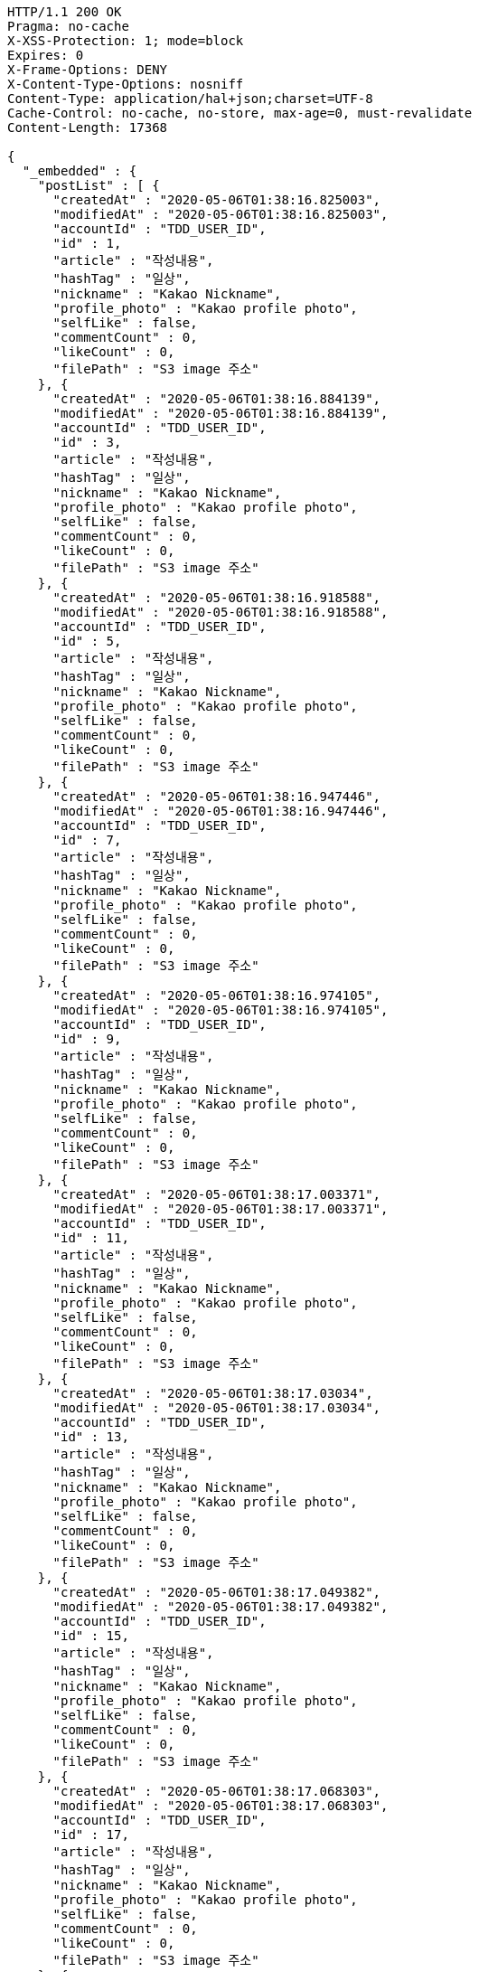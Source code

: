 [source,http,options="nowrap"]
----
HTTP/1.1 200 OK
Pragma: no-cache
X-XSS-Protection: 1; mode=block
Expires: 0
X-Frame-Options: DENY
X-Content-Type-Options: nosniff
Content-Type: application/hal+json;charset=UTF-8
Cache-Control: no-cache, no-store, max-age=0, must-revalidate
Content-Length: 17368

{
  "_embedded" : {
    "postList" : [ {
      "createdAt" : "2020-05-06T01:38:16.825003",
      "modifiedAt" : "2020-05-06T01:38:16.825003",
      "accountId" : "TDD_USER_ID",
      "id" : 1,
      "article" : "작성내용",
      "hashTag" : "일상",
      "nickname" : "Kakao Nickname",
      "profile_photo" : "Kakao profile photo",
      "selfLike" : false,
      "commentCount" : 0,
      "likeCount" : 0,
      "filePath" : "S3 image 주소"
    }, {
      "createdAt" : "2020-05-06T01:38:16.884139",
      "modifiedAt" : "2020-05-06T01:38:16.884139",
      "accountId" : "TDD_USER_ID",
      "id" : 3,
      "article" : "작성내용",
      "hashTag" : "일상",
      "nickname" : "Kakao Nickname",
      "profile_photo" : "Kakao profile photo",
      "selfLike" : false,
      "commentCount" : 0,
      "likeCount" : 0,
      "filePath" : "S3 image 주소"
    }, {
      "createdAt" : "2020-05-06T01:38:16.918588",
      "modifiedAt" : "2020-05-06T01:38:16.918588",
      "accountId" : "TDD_USER_ID",
      "id" : 5,
      "article" : "작성내용",
      "hashTag" : "일상",
      "nickname" : "Kakao Nickname",
      "profile_photo" : "Kakao profile photo",
      "selfLike" : false,
      "commentCount" : 0,
      "likeCount" : 0,
      "filePath" : "S3 image 주소"
    }, {
      "createdAt" : "2020-05-06T01:38:16.947446",
      "modifiedAt" : "2020-05-06T01:38:16.947446",
      "accountId" : "TDD_USER_ID",
      "id" : 7,
      "article" : "작성내용",
      "hashTag" : "일상",
      "nickname" : "Kakao Nickname",
      "profile_photo" : "Kakao profile photo",
      "selfLike" : false,
      "commentCount" : 0,
      "likeCount" : 0,
      "filePath" : "S3 image 주소"
    }, {
      "createdAt" : "2020-05-06T01:38:16.974105",
      "modifiedAt" : "2020-05-06T01:38:16.974105",
      "accountId" : "TDD_USER_ID",
      "id" : 9,
      "article" : "작성내용",
      "hashTag" : "일상",
      "nickname" : "Kakao Nickname",
      "profile_photo" : "Kakao profile photo",
      "selfLike" : false,
      "commentCount" : 0,
      "likeCount" : 0,
      "filePath" : "S3 image 주소"
    }, {
      "createdAt" : "2020-05-06T01:38:17.003371",
      "modifiedAt" : "2020-05-06T01:38:17.003371",
      "accountId" : "TDD_USER_ID",
      "id" : 11,
      "article" : "작성내용",
      "hashTag" : "일상",
      "nickname" : "Kakao Nickname",
      "profile_photo" : "Kakao profile photo",
      "selfLike" : false,
      "commentCount" : 0,
      "likeCount" : 0,
      "filePath" : "S3 image 주소"
    }, {
      "createdAt" : "2020-05-06T01:38:17.03034",
      "modifiedAt" : "2020-05-06T01:38:17.03034",
      "accountId" : "TDD_USER_ID",
      "id" : 13,
      "article" : "작성내용",
      "hashTag" : "일상",
      "nickname" : "Kakao Nickname",
      "profile_photo" : "Kakao profile photo",
      "selfLike" : false,
      "commentCount" : 0,
      "likeCount" : 0,
      "filePath" : "S3 image 주소"
    }, {
      "createdAt" : "2020-05-06T01:38:17.049382",
      "modifiedAt" : "2020-05-06T01:38:17.049382",
      "accountId" : "TDD_USER_ID",
      "id" : 15,
      "article" : "작성내용",
      "hashTag" : "일상",
      "nickname" : "Kakao Nickname",
      "profile_photo" : "Kakao profile photo",
      "selfLike" : false,
      "commentCount" : 0,
      "likeCount" : 0,
      "filePath" : "S3 image 주소"
    }, {
      "createdAt" : "2020-05-06T01:38:17.068303",
      "modifiedAt" : "2020-05-06T01:38:17.068303",
      "accountId" : "TDD_USER_ID",
      "id" : 17,
      "article" : "작성내용",
      "hashTag" : "일상",
      "nickname" : "Kakao Nickname",
      "profile_photo" : "Kakao profile photo",
      "selfLike" : false,
      "commentCount" : 0,
      "likeCount" : 0,
      "filePath" : "S3 image 주소"
    }, {
      "createdAt" : "2020-05-06T01:38:17.086672",
      "modifiedAt" : "2020-05-06T01:38:17.086672",
      "accountId" : "TDD_USER_ID",
      "id" : 19,
      "article" : "작성내용",
      "hashTag" : "일상",
      "nickname" : "Kakao Nickname",
      "profile_photo" : "Kakao profile photo",
      "selfLike" : false,
      "commentCount" : 0,
      "likeCount" : 0,
      "filePath" : "S3 image 주소"
    }, {
      "createdAt" : "2020-05-06T01:38:17.109341",
      "modifiedAt" : "2020-05-06T01:38:17.109341",
      "accountId" : "TDD_USER_ID",
      "id" : 21,
      "article" : "작성내용",
      "hashTag" : "일상",
      "nickname" : "Kakao Nickname",
      "profile_photo" : "Kakao profile photo",
      "selfLike" : false,
      "commentCount" : 0,
      "likeCount" : 0,
      "filePath" : "S3 image 주소"
    }, {
      "createdAt" : "2020-05-06T01:38:17.140981",
      "modifiedAt" : "2020-05-06T01:38:17.140981",
      "accountId" : "TDD_USER_ID",
      "id" : 23,
      "article" : "작성내용",
      "hashTag" : "일상",
      "nickname" : "Kakao Nickname",
      "profile_photo" : "Kakao profile photo",
      "selfLike" : false,
      "commentCount" : 0,
      "likeCount" : 0,
      "filePath" : "S3 image 주소"
    }, {
      "createdAt" : "2020-05-06T01:38:17.169925",
      "modifiedAt" : "2020-05-06T01:38:17.169925",
      "accountId" : "TDD_USER_ID",
      "id" : 25,
      "article" : "작성내용",
      "hashTag" : "일상",
      "nickname" : "Kakao Nickname",
      "profile_photo" : "Kakao profile photo",
      "selfLike" : false,
      "commentCount" : 0,
      "likeCount" : 0,
      "filePath" : "S3 image 주소"
    }, {
      "createdAt" : "2020-05-06T01:38:17.196422",
      "modifiedAt" : "2020-05-06T01:38:17.196422",
      "accountId" : "TDD_USER_ID",
      "id" : 27,
      "article" : "작성내용",
      "hashTag" : "일상",
      "nickname" : "Kakao Nickname",
      "profile_photo" : "Kakao profile photo",
      "selfLike" : false,
      "commentCount" : 0,
      "likeCount" : 0,
      "filePath" : "S3 image 주소"
    }, {
      "createdAt" : "2020-05-06T01:38:17.226988",
      "modifiedAt" : "2020-05-06T01:38:17.226988",
      "accountId" : "TDD_USER_ID",
      "id" : 29,
      "article" : "작성내용",
      "hashTag" : "일상",
      "nickname" : "Kakao Nickname",
      "profile_photo" : "Kakao profile photo",
      "selfLike" : false,
      "commentCount" : 0,
      "likeCount" : 0,
      "filePath" : "S3 image 주소"
    }, {
      "createdAt" : "2020-05-06T01:38:17.24691",
      "modifiedAt" : "2020-05-06T01:38:17.24691",
      "accountId" : "TDD_USER_ID",
      "id" : 31,
      "article" : "작성내용",
      "hashTag" : "일상",
      "nickname" : "Kakao Nickname",
      "profile_photo" : "Kakao profile photo",
      "selfLike" : false,
      "commentCount" : 0,
      "likeCount" : 0,
      "filePath" : "S3 image 주소"
    }, {
      "createdAt" : "2020-05-06T01:38:17.269998",
      "modifiedAt" : "2020-05-06T01:38:17.269998",
      "accountId" : "TDD_USER_ID",
      "id" : 33,
      "article" : "작성내용",
      "hashTag" : "일상",
      "nickname" : "Kakao Nickname",
      "profile_photo" : "Kakao profile photo",
      "selfLike" : false,
      "commentCount" : 0,
      "likeCount" : 0,
      "filePath" : "S3 image 주소"
    }, {
      "createdAt" : "2020-05-06T01:38:17.298698",
      "modifiedAt" : "2020-05-06T01:38:17.298698",
      "accountId" : "TDD_USER_ID",
      "id" : 35,
      "article" : "작성내용",
      "hashTag" : "일상",
      "nickname" : "Kakao Nickname",
      "profile_photo" : "Kakao profile photo",
      "selfLike" : false,
      "commentCount" : 0,
      "likeCount" : 0,
      "filePath" : "S3 image 주소"
    }, {
      "createdAt" : "2020-05-06T01:38:17.323968",
      "modifiedAt" : "2020-05-06T01:38:17.323968",
      "accountId" : "TDD_USER_ID",
      "id" : 37,
      "article" : "작성내용",
      "hashTag" : "일상",
      "nickname" : "Kakao Nickname",
      "profile_photo" : "Kakao profile photo",
      "selfLike" : false,
      "commentCount" : 0,
      "likeCount" : 0,
      "filePath" : "S3 image 주소"
    }, {
      "createdAt" : "2020-05-06T01:38:17.349619",
      "modifiedAt" : "2020-05-06T01:38:17.349619",
      "accountId" : "TDD_USER_ID",
      "id" : 39,
      "article" : "작성내용",
      "hashTag" : "일상",
      "nickname" : "Kakao Nickname",
      "profile_photo" : "Kakao profile photo",
      "selfLike" : false,
      "commentCount" : 0,
      "likeCount" : 0,
      "filePath" : "S3 image 주소"
    }, {
      "createdAt" : "2020-05-06T01:38:17.376958",
      "modifiedAt" : "2020-05-06T01:38:17.376958",
      "accountId" : "TDD_USER_ID",
      "id" : 41,
      "article" : "작성내용",
      "hashTag" : "일상",
      "nickname" : "Kakao Nickname",
      "profile_photo" : "Kakao profile photo",
      "selfLike" : false,
      "commentCount" : 0,
      "likeCount" : 0,
      "filePath" : "S3 image 주소"
    }, {
      "createdAt" : "2020-05-06T01:38:17.405637",
      "modifiedAt" : "2020-05-06T01:38:17.405637",
      "accountId" : "TDD_USER_ID",
      "id" : 43,
      "article" : "작성내용",
      "hashTag" : "일상",
      "nickname" : "Kakao Nickname",
      "profile_photo" : "Kakao profile photo",
      "selfLike" : false,
      "commentCount" : 0,
      "likeCount" : 0,
      "filePath" : "S3 image 주소"
    }, {
      "createdAt" : "2020-05-06T01:38:17.42618",
      "modifiedAt" : "2020-05-06T01:38:17.42618",
      "accountId" : "TDD_USER_ID",
      "id" : 45,
      "article" : "작성내용",
      "hashTag" : "일상",
      "nickname" : "Kakao Nickname",
      "profile_photo" : "Kakao profile photo",
      "selfLike" : false,
      "commentCount" : 0,
      "likeCount" : 0,
      "filePath" : "S3 image 주소"
    }, {
      "createdAt" : "2020-05-06T01:38:17.444356",
      "modifiedAt" : "2020-05-06T01:38:17.444356",
      "accountId" : "TDD_USER_ID",
      "id" : 47,
      "article" : "작성내용",
      "hashTag" : "일상",
      "nickname" : "Kakao Nickname",
      "profile_photo" : "Kakao profile photo",
      "selfLike" : false,
      "commentCount" : 0,
      "likeCount" : 0,
      "filePath" : "S3 image 주소"
    }, {
      "createdAt" : "2020-05-06T01:38:17.46545",
      "modifiedAt" : "2020-05-06T01:38:17.46545",
      "accountId" : "TDD_USER_ID",
      "id" : 49,
      "article" : "작성내용",
      "hashTag" : "일상",
      "nickname" : "Kakao Nickname",
      "profile_photo" : "Kakao profile photo",
      "selfLike" : false,
      "commentCount" : 0,
      "likeCount" : 0,
      "filePath" : "S3 image 주소"
    }, {
      "createdAt" : "2020-05-06T01:38:17.481727",
      "modifiedAt" : "2020-05-06T01:38:17.481727",
      "accountId" : "TDD_USER_ID",
      "id" : 51,
      "article" : "작성내용",
      "hashTag" : "일상",
      "nickname" : "Kakao Nickname",
      "profile_photo" : "Kakao profile photo",
      "selfLike" : false,
      "commentCount" : 0,
      "likeCount" : 0,
      "filePath" : "S3 image 주소"
    }, {
      "createdAt" : "2020-05-06T01:38:17.506375",
      "modifiedAt" : "2020-05-06T01:38:17.506375",
      "accountId" : "TDD_USER_ID",
      "id" : 53,
      "article" : "작성내용",
      "hashTag" : "일상",
      "nickname" : "Kakao Nickname",
      "profile_photo" : "Kakao profile photo",
      "selfLike" : false,
      "commentCount" : 0,
      "likeCount" : 0,
      "filePath" : "S3 image 주소"
    }, {
      "createdAt" : "2020-05-06T01:38:17.525359",
      "modifiedAt" : "2020-05-06T01:38:17.525359",
      "accountId" : "TDD_USER_ID",
      "id" : 55,
      "article" : "작성내용",
      "hashTag" : "일상",
      "nickname" : "Kakao Nickname",
      "profile_photo" : "Kakao profile photo",
      "selfLike" : false,
      "commentCount" : 0,
      "likeCount" : 0,
      "filePath" : "S3 image 주소"
    }, {
      "createdAt" : "2020-05-06T01:38:17.554003",
      "modifiedAt" : "2020-05-06T01:38:17.554003",
      "accountId" : "TDD_USER_ID",
      "id" : 57,
      "article" : "작성내용",
      "hashTag" : "일상",
      "nickname" : "Kakao Nickname",
      "profile_photo" : "Kakao profile photo",
      "selfLike" : false,
      "commentCount" : 0,
      "likeCount" : 0,
      "filePath" : "S3 image 주소"
    }, {
      "createdAt" : "2020-05-06T01:38:17.578645",
      "modifiedAt" : "2020-05-06T01:38:17.578645",
      "accountId" : "TDD_USER_ID",
      "id" : 59,
      "article" : "작성내용",
      "hashTag" : "일상",
      "nickname" : "Kakao Nickname",
      "profile_photo" : "Kakao profile photo",
      "selfLike" : false,
      "commentCount" : 0,
      "likeCount" : 0,
      "filePath" : "S3 image 주소"
    }, {
      "createdAt" : "2020-05-06T01:38:17.605356",
      "modifiedAt" : "2020-05-06T01:38:17.605356",
      "accountId" : "TDD_USER_ID",
      "id" : 61,
      "article" : "작성내용",
      "hashTag" : "일상",
      "nickname" : "Kakao Nickname",
      "profile_photo" : "Kakao profile photo",
      "selfLike" : false,
      "commentCount" : 0,
      "likeCount" : 0,
      "filePath" : "S3 image 주소"
    }, {
      "createdAt" : "2020-05-06T01:38:17.628947",
      "modifiedAt" : "2020-05-06T01:38:17.628947",
      "accountId" : "TDD_USER_ID",
      "id" : 63,
      "article" : "작성내용",
      "hashTag" : "일상",
      "nickname" : "Kakao Nickname",
      "profile_photo" : "Kakao profile photo",
      "selfLike" : false,
      "commentCount" : 0,
      "likeCount" : 0,
      "filePath" : "S3 image 주소"
    }, {
      "createdAt" : "2020-05-06T01:38:17.647765",
      "modifiedAt" : "2020-05-06T01:38:17.647765",
      "accountId" : "TDD_USER_ID",
      "id" : 65,
      "article" : "작성내용",
      "hashTag" : "일상",
      "nickname" : "Kakao Nickname",
      "profile_photo" : "Kakao profile photo",
      "selfLike" : false,
      "commentCount" : 0,
      "likeCount" : 0,
      "filePath" : "S3 image 주소"
    }, {
      "createdAt" : "2020-05-06T01:38:17.667533",
      "modifiedAt" : "2020-05-06T01:38:17.667533",
      "accountId" : "TDD_USER_ID",
      "id" : 67,
      "article" : "작성내용",
      "hashTag" : "일상",
      "nickname" : "Kakao Nickname",
      "profile_photo" : "Kakao profile photo",
      "selfLike" : false,
      "commentCount" : 0,
      "likeCount" : 0,
      "filePath" : "S3 image 주소"
    }, {
      "createdAt" : "2020-05-06T01:38:17.690703",
      "modifiedAt" : "2020-05-06T01:38:17.690703",
      "accountId" : "TDD_USER_ID",
      "id" : 69,
      "article" : "작성내용",
      "hashTag" : "일상",
      "nickname" : "Kakao Nickname",
      "profile_photo" : "Kakao profile photo",
      "selfLike" : false,
      "commentCount" : 0,
      "likeCount" : 0,
      "filePath" : "S3 image 주소"
    }, {
      "createdAt" : "2020-05-06T01:38:17.709375",
      "modifiedAt" : "2020-05-06T01:38:17.709375",
      "accountId" : "TDD_USER_ID",
      "id" : 71,
      "article" : "작성내용",
      "hashTag" : "일상",
      "nickname" : "Kakao Nickname",
      "profile_photo" : "Kakao profile photo",
      "selfLike" : false,
      "commentCount" : 0,
      "likeCount" : 0,
      "filePath" : "S3 image 주소"
    }, {
      "createdAt" : "2020-05-06T01:38:17.73393",
      "modifiedAt" : "2020-05-06T01:38:17.73393",
      "accountId" : "TDD_USER_ID",
      "id" : 73,
      "article" : "작성내용",
      "hashTag" : "일상",
      "nickname" : "Kakao Nickname",
      "profile_photo" : "Kakao profile photo",
      "selfLike" : false,
      "commentCount" : 0,
      "likeCount" : 0,
      "filePath" : "S3 image 주소"
    }, {
      "createdAt" : "2020-05-06T01:38:17.750664",
      "modifiedAt" : "2020-05-06T01:38:17.750664",
      "accountId" : "TDD_USER_ID",
      "id" : 75,
      "article" : "작성내용",
      "hashTag" : "일상",
      "nickname" : "Kakao Nickname",
      "profile_photo" : "Kakao profile photo",
      "selfLike" : false,
      "commentCount" : 0,
      "likeCount" : 0,
      "filePath" : "S3 image 주소"
    }, {
      "createdAt" : "2020-05-06T01:38:17.780196",
      "modifiedAt" : "2020-05-06T01:38:17.780196",
      "accountId" : "TDD_USER_ID",
      "id" : 77,
      "article" : "작성내용",
      "hashTag" : "일상",
      "nickname" : "Kakao Nickname",
      "profile_photo" : "Kakao profile photo",
      "selfLike" : false,
      "commentCount" : 0,
      "likeCount" : 0,
      "filePath" : "S3 image 주소"
    }, {
      "createdAt" : "2020-05-06T01:38:17.807397",
      "modifiedAt" : "2020-05-06T01:38:17.807397",
      "accountId" : "TDD_USER_ID",
      "id" : 79,
      "article" : "작성내용",
      "hashTag" : "일상",
      "nickname" : "Kakao Nickname",
      "profile_photo" : "Kakao profile photo",
      "selfLike" : false,
      "commentCount" : 0,
      "likeCount" : 0,
      "filePath" : "S3 image 주소"
    } ]
  },
  "_links" : {
    "first" : {
      "href" : "http://localhost:8080/api/post?page=0&size=10"
    },
    "self" : {
      "href" : "http://localhost:8080/api/post?page=0&size=10"
    },
    "next" : {
      "href" : "http://localhost:8080/api/post?page=1&size=10"
    },
    "last" : {
      "href" : "http://localhost:8080/api/post?page=3&size=10"
    },
    "profile" : {
      "href" : "/docs/index.html#resource-post-list"
    }
  },
  "page" : {
    "size" : 10,
    "totalElements" : 40,
    "totalPages" : 4,
    "number" : 0
  }
}
----